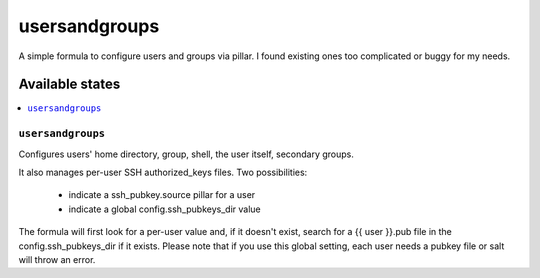 ==============
usersandgroups
==============

A simple formula to configure users and groups via pillar.
I found existing ones too complicated or buggy for my needs.

Available states
================

.. contents::
    :local:

``usersandgroups``
------------------

Configures users' home directory, group, shell, the user itself, secondary groups.

It also manages per-user SSH authorized_keys files. Two possibilities:

 * indicate a ssh_pubkey.source pillar for a user
 * indicate a global config.ssh_pubkeys_dir value

The formula will first look for a per-user value and, if it doesn't exist, 
search for a {{ user }}.pub file in the config.ssh_pubkeys_dir if it exists.
Please note that if you use this global setting, each user needs a pubkey file
or salt will throw an error.


